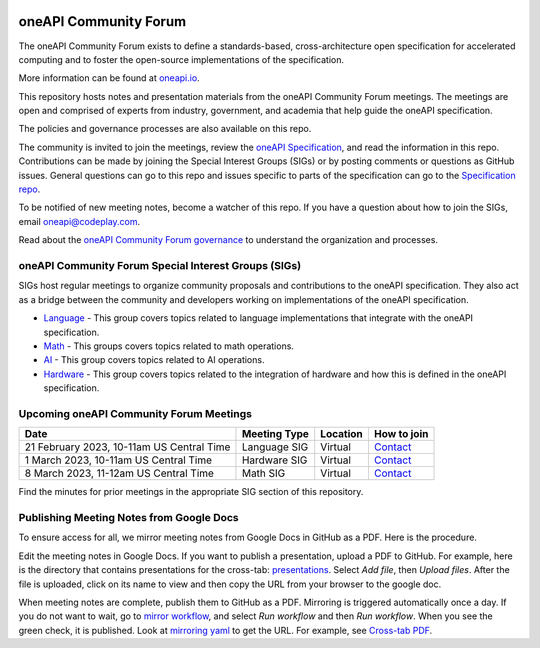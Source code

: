 .. image:: https://github.com/oneapi-src/oneAPI-tab/actions/workflows/checks.yaml/badge.svg
   :target: https://github.com/oneapi-src/oneAPI-tab/actions

================================
 oneAPI Community Forum
================================

The oneAPI Community Forum exists to define a standards-based,
cross-architecture open specification for accelerated computing and
to foster the open-source implementations of the specification.

More information can be found at oneapi.io_.

This repository hosts notes and presentation materials from the
oneAPI Community Forum meetings.  The meetings are open and comprised
of experts from industry, government, and academia that help guide
the oneAPI specification.

The policies and governance processes are also available on this repo.

The community is invited to join the meetings, review the `oneAPI
Specification`_, and read the information in this repo. Contributions
can be made by joining the Special Interest Groups (SIGs) or by
posting comments or questions as GitHub issues. General questions can
go to this repo and issues specific to parts of the specification can
go to the `Specification repo`_.

To be notified of new meeting notes, become a watcher of this repo. If
you have a question about how to join the SIGs, email
`oneapi@codeplay.com`_.

Read about the `oneAPI Community Forum governance`_ to understand
the organization and processes.

.. _oneapi.io: https://oneapi.io
.. _`oneAPI Specification`: https://spec.oneapi.io
.. _`Specification repo`: https://github.com/oneapi-src/oneapi-spec
.. _`oneapi@codeplay.com`: mailto:oneapi@codeplay.com
.. _`oneAPI Community Forum governance`: organization

oneAPI Community Forum Special Interest Groups (SIGs)
-----------------------------------------------------

SIGs host regular meetings to organize community proposals and
contributions to the oneAPI specification. They also act as a bridge
between the community and developers working on implementations of
the oneAPI specification.

* `Language <language>`__ - This group covers topics related to
  language implementations that integrate with the oneAPI
  specification.

* `Math <math>`__ - This groups covers topics related to math
  operations.

* `AI <ai>`__ - This group covers topics related to AI operations.

* `Hardware <hardware>`__ - This group covers topics related to the
  integration of hardware and how this is defined in the oneAPI
  specification.

Upcoming oneAPI Community Forum Meetings
----------------------------------------

.. list-table::
   :header-rows: 1

   * - Date
     - Meeting Type
     - Location
     - How to join
   * - 21 February 2023, 10-11am US Central Time
     - Language SIG
     - Virtual
     - Contact_
   * - 1 March 2023, 10-11am US Central Time
     - Hardware SIG
     - Virtual
     - Contact_
   * - 8 March 2023, 11-12am US Central Time
     - Math SIG
     - Virtual
     - Contact_

.. _Contact: https://www.oneapi.io/community

Find the minutes for prior meetings in the appropriate SIG section of
this repository.

Publishing Meeting Notes from Google Docs
-----------------------------------------

To ensure access for all, we mirror meeting notes from Google Docs in
GitHub as a PDF. Here is the procedure.

Edit the meeting notes in Google Docs. If you want to publish a
presentation, upload a PDF to GitHub. For example, here is the
directory that contains presentations for the cross-tab:
presentations_. Select *Add file*, then *Upload files*. After the file
is uploaded, click on its name to view and then copy the URL from your
browser to the google doc.

When meeting notes are complete, publish them to GitHub as a
PDF. Mirroring is triggered automatically once a day. If you do not
want to wait, go to `mirror workflow`_, and select *Run workflow* and
then *Run workflow*. When you see the green check, it is
published. Look at `mirroring yaml`_ to get the URL. For example, see
`Cross-tab PDF`_.

.. _presentations: https://github.com/oneapi-src/oneAPI-tab/tree/main/cross-tab/presentations
.. _`mirror workflow`: https://github.com/oneapi-src/oneAPI-tab/actions/workflows/mirror-google-docs.yaml
.. _`mirroring yaml`: .github/workflows/mirror-google-docs.yaml
.. _`Cross-tab PDF`: https://oneapi-src.github.io/oneAPI-tab/meeting-notes/cross-tab.pdf
